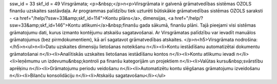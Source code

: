 ssw_id = 33skf_id = 49Virsgrāmata;<p>&nbsp;</p>\n<p>Virsgrāmata ir galvenā grāmatvedības sistēmas OZOLS finanšu uzskaites sastāvdaļa. Ar programmas palīdzību tiek uzturēti būtiskākie grāmatvedības sistēmas OZOLS saraksti - <a href="/help/?ssw=33&amp;skf_id=114">Kontu plāns</a>, dimensijas, <a href="/help/?ssw=33&amp;skf_id=146">Kontu atlikumi</a>&nbsp;finanšu gada sākumā, finanšu plāni. Tajā pieejami visi sistēmas grāmatojumu dati, kurus izmanto kontējumu atskaišu sagatavošanai. Ar Virsgrāmatas palīdzību var ievadīt manuālos grāmatojumus (bez pirmdokumentiem), kā arī sagatavot grāmatvedības atskaites. </p>\n<h5>Virsgrāmata nodrošina:</h5>\n<ul>\n<li>Datu uzskaites dimensiju lietošanas noteikšanu \n</li><li>Kontu iestādīšanu automatizētai dokumentu grāmatošanai \n</li><li>Analītiskās uzskaites lietošanas iestādīšanu kontos \n</li><li>Kontu atlikumu ievadi \n</li><li>Ieņēmumu un izdevumu&nbsp;kontroli pa finanšu kategorijām un projektiem \n</li><li>Valūtas kursu&nbsp;svārstību aprēķinu \n</li><li>Grāmatojumu periodu veidošanu \n</li><li>Automatizētu kontu slēgšanas grāmatojumu izveidošanu \n</li><li>Bilanču konsolidāciju \n</li><li>Atskaišu sagatavošanu</li></ul>